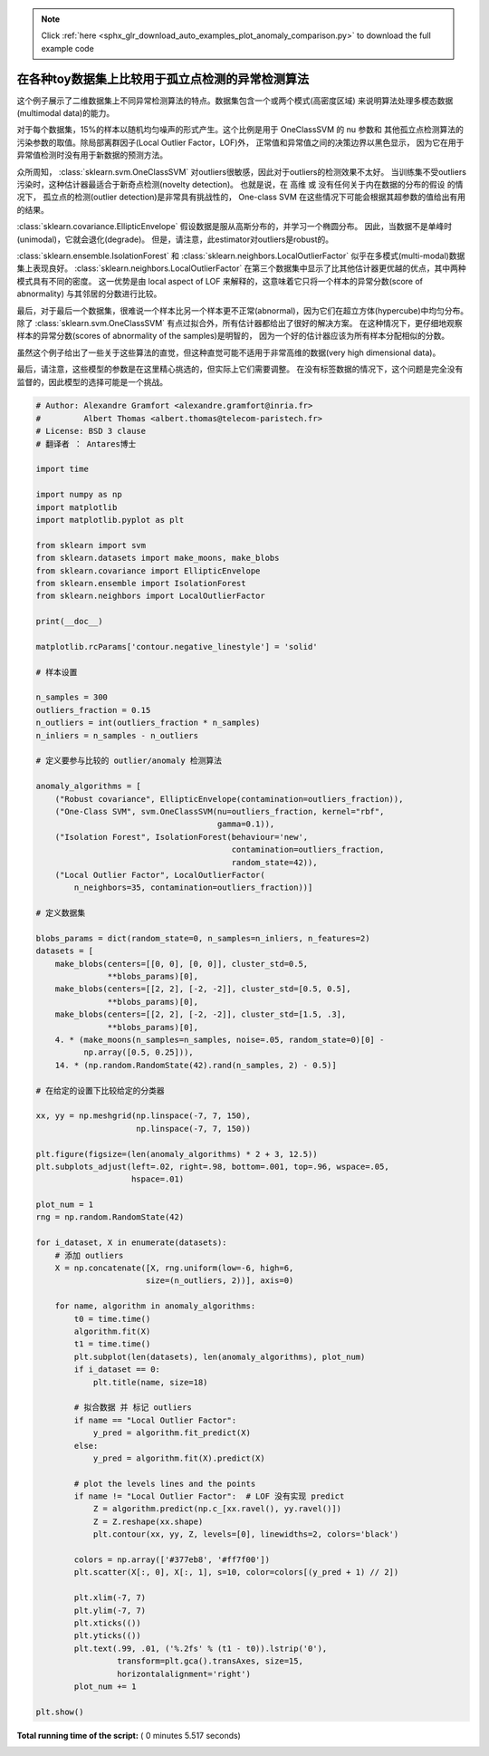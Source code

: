 .. note::
    :class: sphx-glr-download-link-note

    Click :ref:`here <sphx_glr_download_auto_examples_plot_anomaly_comparison.py>` to download the full example code
.. rst-class:: sphx-glr-example-title

.. _sphx_glr_auto_examples_plot_anomaly_comparison.py:


============================================================================
在各种toy数据集上比较用于孤立点检测的异常检测算法
============================================================================

这个例子展示了二维数据集上不同异常检测算法的特点。数据集包含一个或两个模式(高密度区域)
来说明算法处理多模态数据(multimodal data)的能力。

对于每个数据集，15%的样本以随机均匀噪声的形式产生。这个比例是用于 OneClassSVM 的 nu 参数和
其他孤立点检测算法的污染参数的取值。除局部离群因子(Local Outlier Factor，LOF)外，
正常值和异常值之间的决策边界以黑色显示，
因为它在用于异常值检测时没有用于新数据的预测方法。

众所周知， :class:`sklearn.svm.OneClassSVM` 对outliers很敏感，因此对于outliers的检测效果不太好。
当训练集不受outliers污染时，这种估计器最适合于新奇点检测(novelty detection)。
也就是说，在 高维 或 没有任何关于内在数据的分布的假设 的情况下，
孤立点的检测(outlier detection)是非常具有挑战性的，
One-class SVM 在这些情况下可能会根据其超参数的值给出有用的结果。

:class:`sklearn.covariance.EllipticEnvelope` 假设数据是服从高斯分布的，并学习一个椭圆分布。
因此，当数据不是单峰时(unimodal)，它就会退化(degrade)。
但是，请注意，此estimator对outliers是robust的。

:class:`sklearn.ensemble.IsolationForest` 和 :class:`sklearn.neighbors.LocalOutlierFactor` 
似乎在多模式(multi-modal)数据集上表现良好。 :class:`sklearn.neighbors.LocalOutlierFactor` 
在第三个数据集中显示了比其他估计器更优越的优点，其中两种模式具有不同的密度。
这一优势是由 local aspect of LOF 来解释的，这意味着它只将一个样本的异常分数(score of abnormality)
与其邻居的分数进行比较。

最后，对于最后一个数据集，很难说一个样本比另一个样本更不正常(abnormal)，因为它们在超立方体(hypercube)中均匀分布。
除了 :class:`sklearn.svm.OneClassSVM` 有点过拟合外，所有估计器都给出了很好的解决方案。
在这种情况下，更仔细地观察样本的异常分数(scores of abnormality of the samples)是明智的，
因为一个好的估计器应该为所有样本分配相似的分数。

虽然这个例子给出了一些关于这些算法的直觉，但这种直觉可能不适用于非常高维的数据(very high dimensional data)。

最后，请注意，这些模型的参数是在这里精心挑选的，但实际上它们需要调整。
在没有标签数据的情况下，这个问题是完全没有监督的，因此模型的选择可能是一个挑战。




.. image:: /auto_examples/images/sphx_glr_plot_anomaly_comparison_001.png
    :class: sphx-glr-single-img





.. code-block:: python


    # Author: Alexandre Gramfort <alexandre.gramfort@inria.fr>
    #         Albert Thomas <albert.thomas@telecom-paristech.fr>
    # License: BSD 3 clause
    # 翻译者 ： Antares博士

    import time

    import numpy as np
    import matplotlib
    import matplotlib.pyplot as plt

    from sklearn import svm
    from sklearn.datasets import make_moons, make_blobs
    from sklearn.covariance import EllipticEnvelope
    from sklearn.ensemble import IsolationForest
    from sklearn.neighbors import LocalOutlierFactor

    print(__doc__)

    matplotlib.rcParams['contour.negative_linestyle'] = 'solid'

    # 样本设置

    n_samples = 300
    outliers_fraction = 0.15
    n_outliers = int(outliers_fraction * n_samples)
    n_inliers = n_samples - n_outliers

    # 定义要参与比较的 outlier/anomaly 检测算法

    anomaly_algorithms = [
        ("Robust covariance", EllipticEnvelope(contamination=outliers_fraction)),
        ("One-Class SVM", svm.OneClassSVM(nu=outliers_fraction, kernel="rbf",
                                          gamma=0.1)),
        ("Isolation Forest", IsolationForest(behaviour='new',
                                             contamination=outliers_fraction,
                                             random_state=42)),
        ("Local Outlier Factor", LocalOutlierFactor(
            n_neighbors=35, contamination=outliers_fraction))]

    # 定义数据集

    blobs_params = dict(random_state=0, n_samples=n_inliers, n_features=2)
    datasets = [
        make_blobs(centers=[[0, 0], [0, 0]], cluster_std=0.5,
                   **blobs_params)[0],
        make_blobs(centers=[[2, 2], [-2, -2]], cluster_std=[0.5, 0.5],
                   **blobs_params)[0],
        make_blobs(centers=[[2, 2], [-2, -2]], cluster_std=[1.5, .3],
                   **blobs_params)[0],
        4. * (make_moons(n_samples=n_samples, noise=.05, random_state=0)[0] -
              np.array([0.5, 0.25])),
        14. * (np.random.RandomState(42).rand(n_samples, 2) - 0.5)]

    # 在给定的设置下比较给定的分类器

    xx, yy = np.meshgrid(np.linspace(-7, 7, 150),
                         np.linspace(-7, 7, 150))

    plt.figure(figsize=(len(anomaly_algorithms) * 2 + 3, 12.5))
    plt.subplots_adjust(left=.02, right=.98, bottom=.001, top=.96, wspace=.05,
                        hspace=.01)

    plot_num = 1
    rng = np.random.RandomState(42)

    for i_dataset, X in enumerate(datasets):
        # 添加 outliers
        X = np.concatenate([X, rng.uniform(low=-6, high=6,
                           size=(n_outliers, 2))], axis=0)

        for name, algorithm in anomaly_algorithms:
            t0 = time.time()
            algorithm.fit(X)
            t1 = time.time()
            plt.subplot(len(datasets), len(anomaly_algorithms), plot_num)
            if i_dataset == 0:
                plt.title(name, size=18)

            # 拟合数据 并 标记 outliers
            if name == "Local Outlier Factor":
                y_pred = algorithm.fit_predict(X)
            else:
                y_pred = algorithm.fit(X).predict(X)

            # plot the levels lines and the points
            if name != "Local Outlier Factor":  # LOF 没有实现 predict
                Z = algorithm.predict(np.c_[xx.ravel(), yy.ravel()])
                Z = Z.reshape(xx.shape)
                plt.contour(xx, yy, Z, levels=[0], linewidths=2, colors='black')

            colors = np.array(['#377eb8', '#ff7f00'])
            plt.scatter(X[:, 0], X[:, 1], s=10, color=colors[(y_pred + 1) // 2])

            plt.xlim(-7, 7)
            plt.ylim(-7, 7)
            plt.xticks(())
            plt.yticks(())
            plt.text(.99, .01, ('%.2fs' % (t1 - t0)).lstrip('0'),
                     transform=plt.gca().transAxes, size=15,
                     horizontalalignment='right')
            plot_num += 1

    plt.show()

**Total running time of the script:** ( 0 minutes  5.517 seconds)


.. _sphx_glr_download_auto_examples_plot_anomaly_comparison.py:


.. only :: html

 .. container:: sphx-glr-footer
    :class: sphx-glr-footer-example



  .. container:: sphx-glr-download

     :download:`Download Python source code: plot_anomaly_comparison.py <plot_anomaly_comparison.py>`



  .. container:: sphx-glr-download

     :download:`Download Jupyter notebook: plot_anomaly_comparison.ipynb <plot_anomaly_comparison.ipynb>`


.. only:: html

 .. rst-class:: sphx-glr-signature

    `Gallery generated by Sphinx-Gallery <https://sphinx-gallery.readthedocs.io>`_
